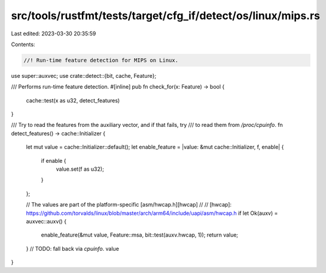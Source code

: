 src/tools/rustfmt/tests/target/cfg_if/detect/os/linux/mips.rs
=============================================================

Last edited: 2023-03-30 20:35:59

Contents:

.. code-block:: rs

    //! Run-time feature detection for MIPS on Linux.

use super::auxvec;
use crate::detect::{bit, cache, Feature};

/// Performs run-time feature detection.
#[inline]
pub fn check_for(x: Feature) -> bool {
    cache::test(x as u32, detect_features)
}

/// Try to read the features from the auxiliary vector, and if that fails, try
/// to read them from `/proc/cpuinfo`.
fn detect_features() -> cache::Initializer {
    let mut value = cache::Initializer::default();
    let enable_feature = |value: &mut cache::Initializer, f, enable| {
        if enable {
            value.set(f as u32);
        }
    };

    // The values are part of the platform-specific [asm/hwcap.h][hwcap]
    //
    // [hwcap]: https://github.com/torvalds/linux/blob/master/arch/arm64/include/uapi/asm/hwcap.h
    if let Ok(auxv) = auxvec::auxv() {
        enable_feature(&mut value, Feature::msa, bit::test(auxv.hwcap, 1));
        return value;
    }
    // TODO: fall back via `cpuinfo`.
    value
}


